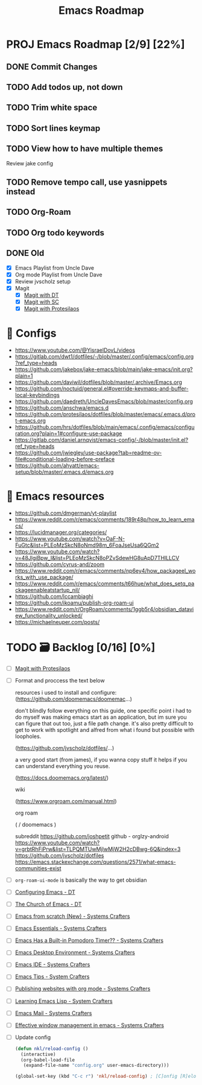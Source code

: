 :properties:
#+startup: show3levels
:end:
#+title: Emacs Roadmap

* PROJ Emacs Roadmap [2/9] [22%]
** DONE Commit Changes
CLOSED: [2025-02-27 Thu 15:48] DEADLINE: <2025-02-27 Thu 14:20>
** TODO Add todos up, not down
** TODO Trim white space
DEADLINE: <2025-03-16 Sun>
** TODO Sort lines keymap
** TODO View how to have multiple themes
Review jake config
** TODO Remove tempo call, use yasnippets instead
** TODO Org-Roam
** TODO Org todo keywords
** DONE Old
CLOSED: [2025-02-27 Thu 14:10]
- [X] Emacs Playlist from Uncle Dave
- [X] Org mode Playlist from Uncle Dave
- [X] Review jvscholz setup
- [X] Magit
  - [X] [[https://www.youtube.com/watch?v=X_iX5US1_xE&pp=ygULbWFnaXQgZW1hY3M%3D][Magit with DT]]
  - [X] [[https://www.youtube.com/watch?v=_zfvQkJsYwI&t=105s&pp=ygULbWFnaXQgZW1hY3M%3D][Magit with SC]]
  - [X] [[https://www.youtube.com/watch?v=2-0OwGTt0dI&t=587s&pp=ygULbWFnaXQgZW1hY3M%3D][Magit with Protesilaos]]


* 🤤 Configs
- https://www.youtube.com/@YisraelDovL/videos
- https://gitlab.com/dwt1/dotfiles/-/blob/master/.config/emacs/config.org?ref_type=heads
- https://github.com/jakebox/jake-emacs/blob/main/jake-emacs/init.org?plain=1
- https://github.com/daviwil/dotfiles/blob/master/.archive/Emacs.org
- https://github.com/noctuid/general.el#override-keymaps-and-buffer-local-keybindings
- https://github.com/daedreth/UncleDavesEmacs/blob/master/config.org
- https://github.com/anschwa/emacs.d
- https://github.com/protesilaos/dotfiles/blob/master/emacs/.emacs.d/prot-emacs.org
- https://github.com/hrs/dotfiles/blob/main/emacs/.config/emacs/configuration.org?plain=1#configure-use-package
- https://gitlab.com/daniel.arnqvist/emacs-config/-/blob/master/init.el?ref_type=heads
- https://github.com/jwiegley/use-package?tab=readme-ov-file#conditional-loading-before-preface
- https://github.com/ahyatt/emacs-setup/blob/master/.emacs.d/emacs.org

* 📁 Emacs resources
- https://github.com/dmgerman/yt-playlist
- https://www.reddit.com/r/emacs/comments/189r48p/how_to_learn_emacs/
- https://lucidmanager.org/categories/
- https://www.youtube.com/watch?v=OaF-N-FuGtc&list=PLEoMzSkcN8oNmd98m_6FoaJseUsa6QGm2
- https://www.youtube.com/watch?v=48JlgiBpw_I&list=PLEoMzSkcN8oPZvSdewHG8uApD7THlLLCV
- https://github.com/cyrus-and/zoom
- https://www.reddit.com/r/emacs/comments/np6ey4/how_packageel_works_with_use_package/
- https://www.reddit.com/r/emacs/comments/t66hue/what_does_setq_packageenableatstartup_nil/
- https://github.com/lccambiaghi
- https://github.com/ikoamu/publish-org-roam-ui
- https://www.reddit.com/r/OrgRoam/comments/1ggb5r4/obsidian_dataview_functionality_unlocked/
- https://michaelneuper.com/posts/

* TODO 🗃️ Backlog [0/16] [0%]
- [ ] [[https://www.youtube.com/watch?v=2-0OwGTt0dI&t=587s&pp=ygULbWFnaXQgZW1hY3M%3D][Magit with Protesilaos]]
- [ ] Format and proccess the text below
  #+begin_example text
  resources i used to install and configure:
  (https://github.com/doomemacs/doomemac...)

  don't blindly follow everything on this guide, one specific point i had to do myself was making emacs start as an application, but im sure you can figure that out too, just a file path change. it's also pretty difficult to get to work with spotlight and alfred from what i found but possible with loopholes.

  (https://github.com/jvscholz/dotfiles/...)

  a very good start (from james), if you wanna copy stuff it helps if you can understand everything you reuse.

  (https://docs.doomemacs.org/latest/)

  wiki

  (https://www.orgroam.com/manual.html)

  org roam

  (  / doomemacs  )

  subreddit
  https://github.com/joshpetit
  github - orglzy-android
  https://www.youtube.com/watch?v=grbtRhFiPrw&list=TLPQMTUwMjIwMjW2H2cDBwg-6Q&index=3
  https://github.com/jvscholz/dotfiles
  https://emacs.stackexchange.com/questions/2571/what-emacs-communities-exist
  #+end_example
- [ ] ~org-roam-ui-mode~ is basically the way to get obsidian
- [ ] [[https://www.youtube.com/watch?v=d1fgypEiQkE&list=PL5--8gKSku15e8lXf7aLICFmAHQVo0KXX][Configuring Emacs - DT]]
- [ ] [[https://www.youtube.com/watch?v=emwLL-AyTLE&list=PL5--8gKSku15uYCnmxWPO17Dq6hVabAB4][The Church of Emacs - DT]]
- [ ] [[https://www.youtube.com/watch?v=OaF-N-FuGtc&list=PLEoMzSkcN8oNmd98m_6FoaJseUsa6QGm2&pp=iAQB][Emacs from scratch (New) - Systems Crafters]]
- [ ] [[https://www.youtube.com/watch?v=48JlgiBpw_I&list=PLEoMzSkcN8oPZvSdewHG8uApD7THlLLCV&pp=iAQB][Emacs Essentials - Systems Crafters]]
- [ ] [[https://www.youtube.com/watch?v=JbHE819kVGQ&list=PLEoMzSkcN8oMLvSeez5K1N7AzEOkLklao&pp=iAQB][Emacs Has a Built-in Pomodoro Timer?? - Systems Crafters]]
- [ ] [[https://www.youtube.com/watch?v=f7xB2fFk1tQ&list=PLEoMzSkcN8oNPbEMYEtswOVTvq7CVddCS&pp=iAQB][Emacs Desktop Environment - Systems Crafters]]
- [ ] [[https://www.youtube.com/watch?v=E-NAM9U5JYE&list=PLEoMzSkcN8oNvsrtk_iZSb94krGRofFjN&pp=iAQB][Emacs IDE - Systems Crafters]]
- [ ] [[https://www.youtube.com/watch?v=wKTKmE1wLyw&list=PLEoMzSkcN8oMHJ6Xil1YdnYtlWd5hHZql&pp=iAQB][Emacs Tips - System Crafters]]
- [ ] [[https://www.youtube.com/watch?v=AfkrzFodoNw&list=PLEoMzSkcN8oNBsVT7h2Fyt4oTABckSv8j&pp=iAQB][Publishing websites with org mode - Systems Crafters]]
- [ ] [[https://www.youtube.com/watch?v=RQK_DaaX34Q&list=PLEoMzSkcN8oPQtn7FQEF3D7sroZbXuPZ7&pp=iAQB][Learning Emacs Lisp - System Crafters]]
- [ ] [[https://www.youtube.com/watch?v=yZRyEhi4y44&list=PLEoMzSkcN8oM-kA19xOQc8s0gr0PpFGJQ&pp=iAQB][Emacs Mail - Systems Crafters]]
- [ ] [[https://www.youtube.com/watch?v=uyMdDzjQFMU&list=PLEoMzSkcN8oOP5WgckTbERn10CXxIFneB&pp=iAQB][Effective window management in emacs - Systems Crafters]]
- [ ] Update config
  #+begin_src emacs-lisp
  (defun nkl/reload-config ()
    (interactive)
    (org-babel-load-file
     (expand-file-name "config.org" user-emacs-directory)))

  (global-set-key (kbd "C-c r") 'nkl/reload-config) ; [C]onfig [R]eload
  #+end_src
